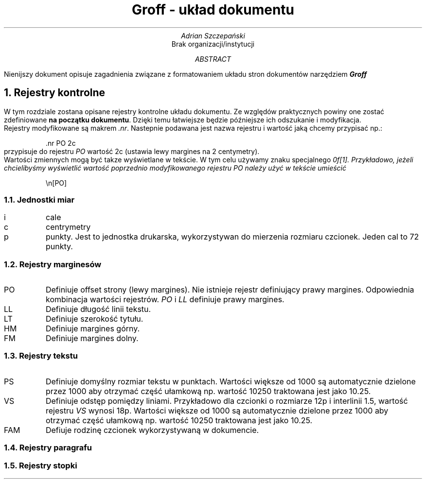 \# Ustawienia marginesów
.nr PO 3c
.nr LL 15c
.nr HM 3c
.nr FM 3c
.nr PS 13
.nr VS 20
.nr FAM AR
\# Początek dokumentu
.TL
Groff - układ dokumentu
.AU
Adrian Szczepański
.AI
Brak organizacji/instytucji
.AB
Nienijszy dokument opisuje zagadnienia
związane z formatowaniem układu stron dokumentów narzędziem
.BI "Groff"
.AE
.NH
Rejestry kontrolne
.PP
W tym rozdziale zostana opisane rejestry kontrolne układu dokumentu.
Ze względów praktycznych powiny one zostać zdefiniowane 
.B "na początku dokumentu" .
Dzięki temu łatwiejsze będzie późniejsze ich odszukanie i modyfikacja.
.PP
Rejestry modyfikowane są makrem
.I ".nr" . 
Nastepnie podawana jest nazwa rejestru i wartość jaką chcemy przypisać np.:
.DS I
 .nr PO 2c
.DE
przypisuje do rejestru
.I "PO" 
wartość 2c (ustawia lewy margines na 2 centymetry).
.PP
Wartości zmiennych mogą być takze wyświetlane w tekście.
W tym celu używamy znaku specjalnego
.I "\\n" .
Przykładowo, jeżeli chcielibyśmy wyświetlić wartość poprzednio modyfikowanego rejestru
.I "PO"
należy użyć w tekście umieścić
.DS I
 \\n[PO]
.DE
.NH 2
Jednostki miar
.IP "i"
cale
.IP "c"
centrymetry
.IP "p"
punkty. Jest to jednostka drukarska, wykorzystywan do mierzenia rozmiaru czcionek.
Jeden cal to 72 punkty.
.NH 2
Rejestry marginesów
.IP "PO"
Definiuje offset strony (lewy margines).
Nie istnieje rejestr definiujący prawy margines.
Odpowiednia kombinacja wartości rejestrów.
.I "PO"
i
.I "LL" 
definiuje prawy margines. 
.IP "LL"
Definiuje długość linii tekstu.
.IP "LT"
Definiuje szerokość tytułu.
.IP "HM"
Definiuje margines górny.
.IP "FM"
Definiuje margines dolny.
.NH 2
Rejestry tekstu
.IP "PS"
Definiuje domyślny rozmiar tekstu w punktach.
Wartości większe od 1000 są automatycznie dzielone przez 1000
aby otrzymać część ułamkową np. wartość 10250 traktowana jest jako 10.25.
.IP "VS"
Definiuje odstęp pomiędzy liniami.
Przykładowo dla czcionki o rozmiarze 12p i interlinii 1.5, wartość rejestru
.I "VS" 
wynosi 18p.
Wartości większe od 1000 są automatycznie dzielone przez 1000
aby otrzymać część ułamkową np. wartość 10250 traktowana jest jako 10.25.
.IP "FAM"
Defiuje rodzinę czcionek wykorzystywaną w dokumencie.
.NH 2
Rejestry paragrafu
.NH 2
Rejestry stopki

